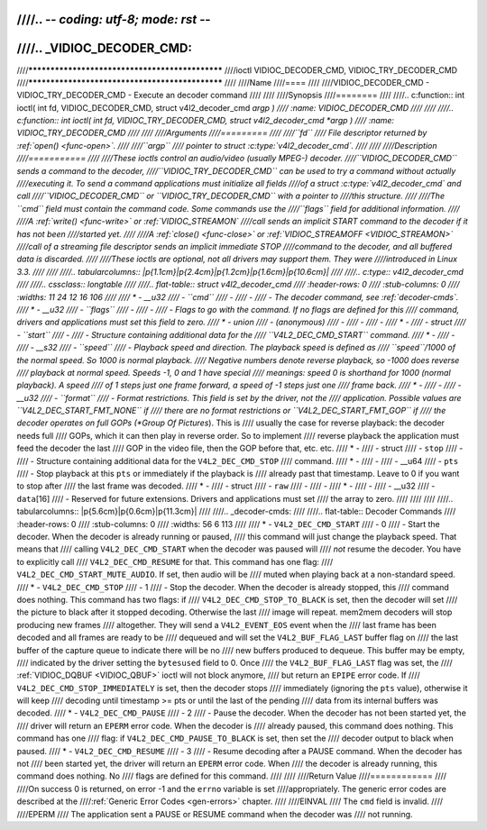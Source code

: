////.. -*- coding: utf-8; mode: rst -*-
////
////.. _VIDIOC_DECODER_CMD:
////
////************************************************
////ioctl VIDIOC_DECODER_CMD, VIDIOC_TRY_DECODER_CMD
////************************************************
////
////Name
////====
////
////VIDIOC_DECODER_CMD - VIDIOC_TRY_DECODER_CMD - Execute an decoder command
////
////
////Synopsis
////========
////
////.. c:function:: int ioctl( int fd, VIDIOC_DECODER_CMD, struct v4l2_decoder_cmd *argp )
////    :name: VIDIOC_DECODER_CMD
////
////
////.. c:function:: int ioctl( int fd, VIDIOC_TRY_DECODER_CMD, struct v4l2_decoder_cmd *argp )
////    :name: VIDIOC_TRY_DECODER_CMD
////
////
////Arguments
////=========
////
////``fd``
////    File descriptor returned by :ref:`open() <func-open>`.
////
////``argp``
////    pointer to struct :c:type:`v4l2_decoder_cmd`.
////
////
////Description
////===========
////
////These ioctls control an audio/video (usually MPEG-) decoder.
////``VIDIOC_DECODER_CMD`` sends a command to the decoder,
////``VIDIOC_TRY_DECODER_CMD`` can be used to try a command without actually
////executing it. To send a command applications must initialize all fields
////of a struct :c:type:`v4l2_decoder_cmd` and call
////``VIDIOC_DECODER_CMD`` or ``VIDIOC_TRY_DECODER_CMD`` with a pointer to
////this structure.
////
////The ``cmd`` field must contain the command code. Some commands use the
////``flags`` field for additional information.
////
////A :ref:`write() <func-write>` or :ref:`VIDIOC_STREAMON`
////call sends an implicit START command to the decoder if it has not been
////started yet.
////
////A :ref:`close() <func-close>` or :ref:`VIDIOC_STREAMOFF <VIDIOC_STREAMON>`
////call of a streaming file descriptor sends an implicit immediate STOP
////command to the decoder, and all buffered data is discarded.
////
////These ioctls are optional, not all drivers may support them. They were
////introduced in Linux 3.3.
////
////
////.. tabularcolumns:: |p{1.1cm}|p{2.4cm}|p{1.2cm}|p{1.6cm}|p{10.6cm}|
////
////.. c:type:: v4l2_decoder_cmd
////
////.. cssclass:: longtable
////
////.. flat-table:: struct v4l2_decoder_cmd
////    :header-rows:  0
////    :stub-columns: 0
////    :widths: 11 24 12 16 106
////
////    * - __u32
////      - ``cmd``
////      -
////      -
////      - The decoder command, see :ref:`decoder-cmds`.
////    * - __u32
////      - ``flags``
////      -
////      -
////      - Flags to go with the command. If no flags are defined for this
////	command, drivers and applications must set this field to zero.
////    * - union
////      - (anonymous)
////      -
////      -
////      -
////    * -
////      - struct
////      - ``start``
////      -
////      - Structure containing additional data for the
////	``V4L2_DEC_CMD_START`` command.
////    * -
////      -
////      - __s32
////      - ``speed``
////      - Playback speed and direction. The playback speed is defined as
////	``speed``/1000 of the normal speed. So 1000 is normal playback.
////	Negative numbers denote reverse playback, so -1000 does reverse
////	playback at normal speed. Speeds -1, 0 and 1 have special
////	meanings: speed 0 is shorthand for 1000 (normal playback). A speed
////	of 1 steps just one frame forward, a speed of -1 steps just one
////	frame back.
////    * -
////      -
////      - __u32
////      - ``format``
////      - Format restrictions. This field is set by the driver, not the
////	application. Possible values are ``V4L2_DEC_START_FMT_NONE`` if
////	there are no format restrictions or ``V4L2_DEC_START_FMT_GOP`` if
////	the decoder operates on full GOPs (*Group Of Pictures*). This is
////	usually the case for reverse playback: the decoder needs full
////	GOPs, which it can then play in reverse order. So to implement
////	reverse playback the application must feed the decoder the last
////	GOP in the video file, then the GOP before that, etc. etc.
////    * -
////      - struct
////      - ``stop``
////      -
////      - Structure containing additional data for the ``V4L2_DEC_CMD_STOP``
////	command.
////    * -
////      -
////      - __u64
////      - ``pts``
////      - Stop playback at this ``pts`` or immediately if the playback is
////	already past that timestamp. Leave to 0 if you want to stop after
////	the last frame was decoded.
////    * -
////      - struct
////      - ``raw``
////      -
////      -
////    * -
////      -
////      - __u32
////      - ``data``\ [16]
////      - Reserved for future extensions. Drivers and applications must set
////	the array to zero.
////
////
////
////.. tabularcolumns:: |p{5.6cm}|p{0.6cm}|p{11.3cm}|
////
////.. _decoder-cmds:
////
////.. flat-table:: Decoder Commands
////    :header-rows:  0
////    :stub-columns: 0
////    :widths: 56 6 113
////
////    * - ``V4L2_DEC_CMD_START``
////      - 0
////      - Start the decoder. When the decoder is already running or paused,
////	this command will just change the playback speed. That means that
////	calling ``V4L2_DEC_CMD_START`` when the decoder was paused will
////	*not* resume the decoder. You have to explicitly call
////	``V4L2_DEC_CMD_RESUME`` for that. This command has one flag:
////	``V4L2_DEC_CMD_START_MUTE_AUDIO``. If set, then audio will be
////	muted when playing back at a non-standard speed.
////    * - ``V4L2_DEC_CMD_STOP``
////      - 1
////      - Stop the decoder. When the decoder is already stopped, this
////	command does nothing. This command has two flags: if
////	``V4L2_DEC_CMD_STOP_TO_BLACK`` is set, then the decoder will set
////	the picture to black after it stopped decoding. Otherwise the last
////	image will repeat. mem2mem decoders will stop producing new frames
////	altogether. They will send a ``V4L2_EVENT_EOS`` event when the
////	last frame has been decoded and all frames are ready to be
////	dequeued and will set the ``V4L2_BUF_FLAG_LAST`` buffer flag on
////	the last buffer of the capture queue to indicate there will be no
////	new buffers produced to dequeue. This buffer may be empty,
////	indicated by the driver setting the ``bytesused`` field to 0. Once
////	the ``V4L2_BUF_FLAG_LAST`` flag was set, the
////	:ref:`VIDIOC_DQBUF <VIDIOC_QBUF>` ioctl will not block anymore,
////	but return an ``EPIPE`` error code. If
////	``V4L2_DEC_CMD_STOP_IMMEDIATELY`` is set, then the decoder stops
////	immediately (ignoring the ``pts`` value), otherwise it will keep
////	decoding until timestamp >= pts or until the last of the pending
////	data from its internal buffers was decoded.
////    * - ``V4L2_DEC_CMD_PAUSE``
////      - 2
////      - Pause the decoder. When the decoder has not been started yet, the
////	driver will return an ``EPERM`` error code. When the decoder is
////	already paused, this command does nothing. This command has one
////	flag: if ``V4L2_DEC_CMD_PAUSE_TO_BLACK`` is set, then set the
////	decoder output to black when paused.
////    * - ``V4L2_DEC_CMD_RESUME``
////      - 3
////      - Resume decoding after a PAUSE command. When the decoder has not
////	been started yet, the driver will return an ``EPERM`` error code. When
////	the decoder is already running, this command does nothing. No
////	flags are defined for this command.
////
////
////Return Value
////============
////
////On success 0 is returned, on error -1 and the ``errno`` variable is set
////appropriately. The generic error codes are described at the
////:ref:`Generic Error Codes <gen-errors>` chapter.
////
////EINVAL
////    The ``cmd`` field is invalid.
////
////EPERM
////    The application sent a PAUSE or RESUME command when the decoder was
////    not running.
